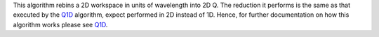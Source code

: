 This algorithm rebins a 2D workspace in units of wavelength into 2D Q.
The reduction it performs is the same as that executed by the
`Q1D <Q1D>`__ algorithm, expect performed in 2D instead of 1D. Hence,
for further documentation on how this algorithm works please see
`Q1D <Q1D>`__.
